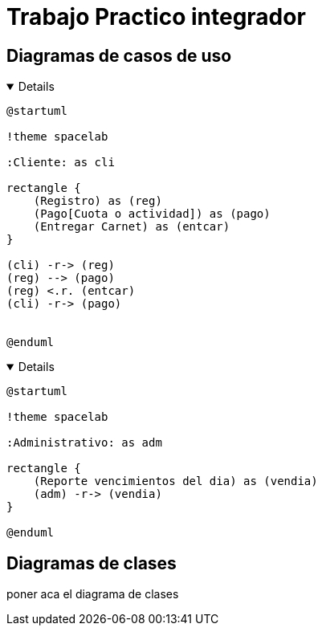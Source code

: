 ifdef::env-github[]
:kroki-server-url: http://127.0.0.1:8000
endif::[]
:imagesdir: ./images
:stylesheet: daro-dark.css

= Trabajo Practico integrador

== Diagramas de casos de uso

ifdef::env-github[]
[%collapsible]
endif::[]
ifndef::env-github[]
[%collapsible%open]
endif::[]
====

[plantuml, target=i2599146368, svg]
....
@startuml

!theme spacelab

:Cliente: as cli

rectangle {
    (Registro) as (reg)
    (Pago[Cuota o actividad]) as (pago)
    (Entregar Carnet) as (entcar)
}

(cli) -r-> (reg)
(reg) --> (pago)
(reg) <.r. (entcar)
(cli) -r-> (pago)


@enduml
....

====
ifdef::env-github[]
image::i2599146368.svg[] 
endif::[]






ifdef::env-github[]
[%collapsible]
endif::[]
ifndef::env-github[]
[%collapsible%open]
endif::[]
====

[plantuml, target=i32791283, svg]
....
@startuml

!theme spacelab

:Administrativo: as adm

rectangle {
    (Reporte vencimientos del dia) as (vendia)
    (adm) -r-> (vendia)
}

@enduml
....

====

ifdef::env-github[]
image::i32791283.svg[] 
endif::[]

== Diagramas de clases

poner aca el diagrama de clases